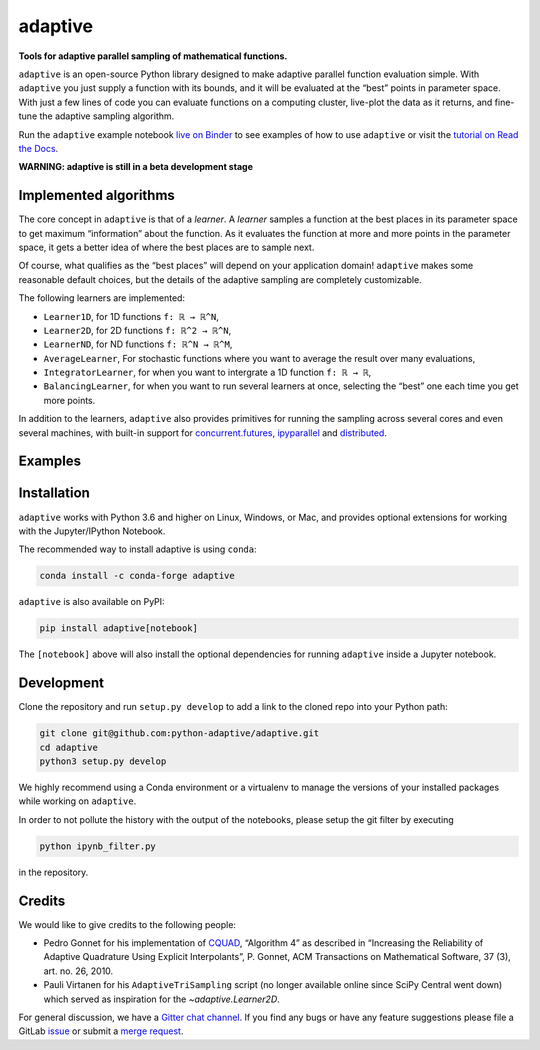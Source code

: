 .. summary-start

|logo| adaptive
===============

|PyPI| |Conda| |Downloads| |Pipeline status| |DOI| |Binder| |Gitter|
|Documentation| |GitHub|

**Tools for adaptive parallel sampling of mathematical functions.**

``adaptive`` is an open-source Python library designed to
make adaptive parallel function evaluation simple. With ``adaptive`` you
just supply a function with its bounds, and it will be evaluated at the
“best” points in parameter space. With just a few lines of code you can
evaluate functions on a computing cluster, live-plot the data as it
returns, and fine-tune the adaptive sampling algorithm.

Run the ``adaptive`` example notebook `live on
Binder <https://mybinder.org/v2/gh/python-adaptive/adaptive/master?filepath=learner.ipynb>`_
to see examples of how to use ``adaptive`` or visit the
`tutorial on Read the Docs <https://adaptive.readthedocs.io/en/latest/tutorial/tutorial.html>`__.

.. summary-end

**WARNING: adaptive is still in a beta development stage**

.. not-in-documentation-start

Implemented algorithms
----------------------

The core concept in ``adaptive`` is that of a *learner*. A *learner*
samples a function at the best places in its parameter space to get
maximum “information” about the function. As it evaluates the function
at more and more points in the parameter space, it gets a better idea of
where the best places are to sample next.

Of course, what qualifies as the “best places” will depend on your
application domain! ``adaptive`` makes some reasonable default choices,
but the details of the adaptive sampling are completely customizable.

The following learners are implemented:

- ``Learner1D``, for 1D functions ``f: ℝ → ℝ^N``,
- ``Learner2D``, for 2D functions ``f: ℝ^2 → ℝ^N``,
- ``LearnerND``, for ND functions ``f: ℝ^N → ℝ^M``,
- ``AverageLearner``, For stochastic functions where you want to
  average the result over many evaluations,
- ``IntegratorLearner``, for
  when you want to intergrate a 1D function ``f: ℝ → ℝ``,
- ``BalancingLearner``, for when you want to run several learners at once,
  selecting the “best” one each time you get more points.

In addition to the learners, ``adaptive`` also provides primitives for
running the sampling across several cores and even several machines,
with built-in support for
`concurrent.futures <https://docs.python.org/3/library/concurrent.futures.html>`_,
`ipyparallel <https://ipyparallel.readthedocs.io/en/latest/>`_ and
`distributed <https://distributed.readthedocs.io/en/latest/>`_.

Examples
--------

.. raw:: html

  <img src="https://user-images.githubusercontent.com/6897215/38739170-6ac7c014-3f34-11e8-9e8f-93b3a3a3d61b.gif" width='20%'> </img> <img src="https://user-images.githubusercontent.com/6897215/35219611-ac8b2122-ff73-11e7-9332-adffab64a8ce.gif" width='40%'> </img> <img src="https://user-images.githubusercontent.com/6897215/47256441-d6d53700-d480-11e8-8224-d1cc49dbdcf5.gif" width='20%'> </img>

.. not-in-documentation-end

Installation
------------

``adaptive`` works with Python 3.6 and higher on Linux, Windows, or Mac,
and provides optional extensions for working with the Jupyter/IPython
Notebook.

The recommended way to install adaptive is using ``conda``:

.. code:: bash

    conda install -c conda-forge adaptive

``adaptive`` is also available on PyPI:

.. code:: bash

    pip install adaptive[notebook]

The ``[notebook]`` above will also install the optional dependencies for
running ``adaptive`` inside a Jupyter notebook.

Development
-----------

Clone the repository and run ``setup.py develop`` to add a link to the
cloned repo into your Python path:

.. code:: bash

    git clone git@github.com:python-adaptive/adaptive.git
    cd adaptive
    python3 setup.py develop

We highly recommend using a Conda environment or a virtualenv to manage
the versions of your installed packages while working on ``adaptive``.

In order to not pollute the history with the output of the notebooks,
please setup the git filter by executing

.. code:: bash

    python ipynb_filter.py

in the repository.

Credits
-------

We would like to give credits to the following people:

- Pedro Gonnet for his implementation of `CQUAD <https://www.gnu.org/software/gsl/manual/html_node/CQUAD-doubly_002dadaptive-integration.html>`_,
  “Algorithm 4” as described in “Increasing the Reliability of Adaptive
  Quadrature Using Explicit Interpolants”, P. Gonnet, ACM Transactions on
  Mathematical Software, 37 (3), art. no. 26, 2010.
- Pauli Virtanen for his ``AdaptiveTriSampling`` script (no longer
  available online since SciPy Central went down) which served as
  inspiration for the `~adaptive.Learner2D`.

.. credits-end

For general discussion, we have a `Gitter chat
channel <https://gitter.im/python-adaptive/adaptive>`_. If you find any
bugs or have any feature suggestions please file a GitLab
`issue <https://gitlab.kwant-project.org/qt/adaptive/issues/new?issue>`_
or submit a `merge
request <https://gitlab.kwant-project.org/qt/adaptive/merge_requests>`_.

.. references-start
.. |logo| image:: https://adaptive.readthedocs.io/en/latest/_static/logo.png
.. |PyPI| image:: https://img.shields.io/pypi/v/adaptive.svg
   :target: https://pypi.python.org/pypi/adaptive
.. |Conda| image:: https://img.shields.io/badge/install%20with-conda-green.svg
   :target: https://anaconda.org/conda-forge/adaptive
.. |Downloads| image:: https://img.shields.io/conda/dn/conda-forge/adaptive.svg
   :target: https://anaconda.org/conda-forge/adaptive
.. |Pipeline status| image:: https://gitlab.kwant-project.org/qt/adaptive/badges/master/pipeline.svg
   :target: https://gitlab.kwant-project.org/qt/adaptive/pipelines
.. |DOI| image:: https://img.shields.io/badge/doi-10.5281%2Fzenodo.1182437-blue.svg
   :target: https://doi.org/10.5281/zenodo.1182437
.. |Binder| image:: https://mybinder.org/badge.svg
   :target: https://mybinder.org/v2/gh/python-adaptive/adaptive/master?filepath=learner.ipynb
.. |Gitter| image:: https://img.shields.io/gitter/room/nwjs/nw.js.svg
   :target: https://gitter.im/python-adaptive/adaptive
.. |Documentation| image:: https://readthedocs.org/projects/adaptive/badge/?version=latest
   :target: https://adaptive.readthedocs.io/en/latest/?badge=latest
.. |GitHub| image:: https://img.shields.io/github/stars/python-adaptive/adaptive.svg?style=social
   :target: https://github.com/python-adaptive/adaptive/stargazers
.. references-end
